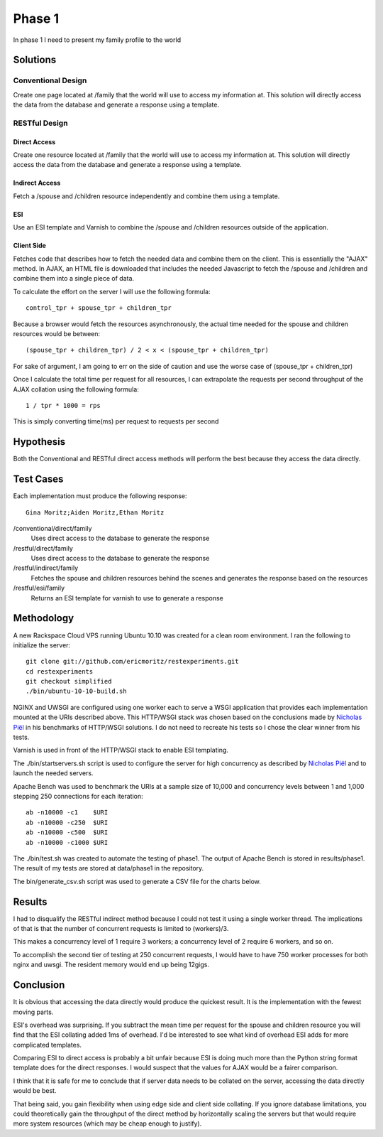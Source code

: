 Phase 1
===============

In phase 1 I need to present my family profile to the world

Solutions
----------

Conventional Design
~~~~~~~~~~~~~~~~~~~

Create one page located at /family that the world will use to
access my information at.  This solution will directly access the data
from the database and generate a response using a template.


RESTful Design
~~~~~~~~~~~~~~~

Direct Access
^^^^^^^^^^^^^^^^

Create one resource located at /family that the world will use to
access my information at.  This solution will directly access the data
from the database and generate a response using a template.

Indirect Access
^^^^^^^^^^^^^^^^^

Fetch a /spouse and /children resource independently and combine them
using a template.

ESI
^^^^

Use an ESI template and Varnish to combine the /spouse and /children
resources outside of the application.


Client Side
^^^^^^^^^^^^

Fetches code that describes how to fetch the needed data and combine
them on the client.  This is essentially the "AJAX" method.  In AJAX,
an HTML file is downloaded that includes the needed Javascript to
fetch the /spouse and /children and combine them into a single piece
of data.  

To calculate the effort on the server I will use the following formula::

   control_tpr + spouse_tpr + children_tpr

Because a browser would fetch the resources asynchronously, the actual
time needed for the spouse and children resources would be between::

    (spouse_tpr + children_tpr) / 2 < x < (spouse_tpr + children_tpr)

For sake of argument, I am going to err on the side of caution and use
the worse case of (spouse_tpr + children_tpr)

Once I calculate the total time per request for all resources, I can
extrapolate the requests per second throughput of the AJAX collation
using the following formula::

    1 / tpr * 1000 = rps

This is simply converting time(ms) per request to requests per second

Hypothesis
-----------

Both the Conventional and RESTful direct access methods will perform
the best because they access the data directly.


Test Cases
-----------
Each implementation must produce the following response::

    Gina Moritz;Aiden Moritz,Ethan Moritz


/conventional/direct/family
     Uses direct access to the database to generate the response

/restful/direct/family
     Uses direct access to the database to generate the response

/restful/indirect/family
     Fetches the spouse and children resources behind the scenes and
     generates the response based on the resources

/restful/esi/family
     Returns an ESI template for varnish to use to generate a response


Methodology
------------
A new Rackspace Cloud VPS running Ubuntu 10.10 was created for a clean
room environment.  I ran the following to initialize the server::

    git clone git://github.com/ericmoritz/restexperiments.git
    cd restexperiments
    git checkout simplified
    ./bin/ubuntu-10-10-build.sh    

NGINX and UWSGI are configured using one worker each to serve a WSGI
application that provides each implementation mounted at the URIs
described above.  This HTTP/WSGI stack was chosen based on the
conclusions made by
`Nicholas Piël <http://nichol.as/benchmark-of-python-web-servers>`_
in his benchmarks of HTTP/WSGI solutions.  I do not need to recreate
his tests so I chose the clear winner from his tests.

Varnish is used in front of the HTTP/WSGI stack to enable ESI
templating.

The ./bin/startservers.sh script is used to configure the server for
high concurrency as described by 
`Nicholas Piël <http://nichol.as/benchmark-of-python-web-servers>`_
and to launch the needed servers.

Apache Bench was used to benchmark the URIs at a sample size of
10,000 and concurrency levels between 1 and 1,000 stepping 250
connections for each iteration::

    ab -n10000 -c1    $URI
    ab -n10000 -c250  $URI
    ab -n10000 -c500  $URI
    ab -n10000 -c1000 $URI

The ./bin/test.sh was created to automate the testing of phase1.  The
output of Apache Bench is stored in results/phase1.  The result of my
tests are stored at data/phase1 in the repository.

The bin/generate_csv.sh script was used to generate a CSV file for the
charts below.

Results
--------

I had to disqualify the RESTful indirect method because I could not
test it using a single worker thread.  The implications of that is
that the number of concurrent requests is limited to (workers)/3. 

This makes a concurrency level of 1 require 3 workers; a concurrency
level of 2 require 6 workers, and so on.

To accomplish the second tier of testing at 250 concurrent requests, I
would have to have 750 worker processes for both nginx and uwsgi.  The
resident memory would end up being 12gigs.

.. raw:: html

  <script
    src="_static/highcharts.js"
    type="text/javascript"></script>
  <script
    src="_static/csvchart.js"
    type="text/javascript"></script>
  <script
    src="_static/phase1.js"
    type="text/javascript"></script>


  <div id="phase1-rps-chart"></div>

  <div id="phase1-tpr-chart"></div>

Conclusion
-----------

It is obvious that accessing the data directly would produce the
quickest result. It is the implementation with the fewest moving parts.

ESI's overhead was surprising.  If you subtract the mean time per
request for the spouse and children resource you will find that the
ESI collating added 1ms of overhead.  I'd be interested to see what
kind of overhead ESI adds for more complicated templates.

Comparing ESI to direct access is probably a bit unfair because ESI is
doing much more than the Python string format template does for the 
direct responses.  I would suspect that the values for AJAX would be 
a fairer comparison.

I think that it is safe for me to conclude that if server data needs
to be collated on the server, accessing the data directly would be
best.

That being said, you gain flexibility when using edge side and client
side collating.  If you ignore database limitations, you could
theoretically gain the throughput of the direct method by horizontally
scaling the servers but that would require more system resources
(which may be cheap enough to justify).

